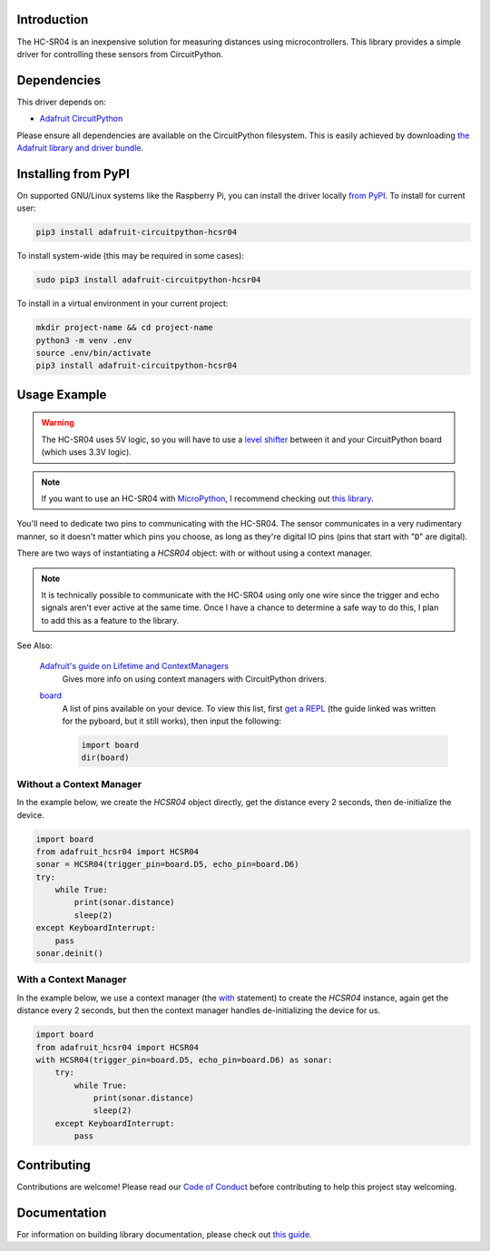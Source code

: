Introduction
============

.. image:: https://readthedocs.org/projects/adafruit-circuitpython-hcsr04/badge/?version=latest
    :target: https://circuitpython.readthedocs.io/projects/hcsr04/en/latest/
    :alt: Documentation Status

.. image:: https://img.shields.io/discord/327254708534116352.svg
    :target: https://discord.gg/nBQh6qu
    :alt: Discord

.. image:: https://github.com/adafruit/Adafruit_CircuitPython_HCSR04/workflows/Build%20CI/badge.svg
    :target: https://github.com/adafruit/Adafruit_CircuitPython_HCSR04/actions
    :alt: Build Status

.. image:: ../docs/_static/3942-02.jpg
    :alt: HC-SR04 Product Image

The HC-SR04 is an inexpensive solution for measuring distances using microcontrollers. This library provides a simple
driver for controlling these sensors from CircuitPython.

Dependencies
=============
This driver depends on:

* `Adafruit CircuitPython <https://github.com/adafruit/circuitpython>`_

Please ensure all dependencies are available on the CircuitPython filesystem.
This is easily achieved by downloading
`the Adafruit library and driver bundle <https://github.com/adafruit/Adafruit_CircuitPython_Bundle>`_.

Installing from PyPI
====================

On supported GNU/Linux systems like the Raspberry Pi, you can install the driver locally `from
PyPI <https://pypi.org/project/adafruit-circuitpython-hcsr04/>`_. To install for current user:

.. code-block:: shell

    pip3 install adafruit-circuitpython-hcsr04

To install system-wide (this may be required in some cases):

.. code-block:: shell

    sudo pip3 install adafruit-circuitpython-hcsr04

To install in a virtual environment in your current project:

.. code-block:: shell

    mkdir project-name && cd project-name
    python3 -m venv .env
    source .env/bin/activate
    pip3 install adafruit-circuitpython-hcsr04

Usage Example
=============

.. warning::

    The HC-SR04 uses 5V logic, so you will have to use a `level shifter
    <https://www.adafruit.com/product/2653?q=level%20shifter&>`_ between it
    and your CircuitPython board (which uses 3.3V logic).

.. note::

    If you want to use an HC-SR04 with `MicroPython <http://micropython.org/>`_, I recommend checking out `this library
    <https://github.com/andrey-git/micropython-hcsr04>`_.

You'll need to dedicate two pins to communicating with the HC-SR04. The sensor communicates in a very rudimentary
manner, so it doesn't matter which pins you choose, as long as they're digital IO pins (pins that start with "``D``"
are digital).

There are two ways of instantiating a `HCSR04` object: with or without using a context manager.

.. note::

    It is technically possible to communicate with the HC-SR04 using only one wire since the trigger and echo signals
    aren't ever active at the same time. Once I have a chance to determine a safe way to do this, I plan to add this as
    a feature to the library.

See Also:

    `Adafruit's guide on Lifetime and ContextManagers <https://circuitpython.readthedocs.io/en/latest/docs/design_guide.html#lifetime-and-contextmanagers>`_
        Gives more info on using context managers with CircuitPython drivers.

    `board <https://circuitpython.readthedocs.io/en/latest/shared-bindings/board/__init__.html#module-board>`_
        A list of pins available on your device. To view this list, first `get a REPL
        <http://circuitpython.readthedocs.io/en/latest/docs/pyboard/tutorial/repl.html>`_ (the guide linked was written
        for the pyboard, but it still works), then input the following:

        .. code-block:: python

            import board
            dir(board)

Without a Context Manager
-------------------------

In the example below, we create the `HCSR04` object directly, get the distance every 2 seconds, then
de-initialize the device.

.. code-block:: python

    import board
    from adafruit_hcsr04 import HCSR04
    sonar = HCSR04(trigger_pin=board.D5, echo_pin=board.D6)
    try:
        while True:
            print(sonar.distance)
            sleep(2)
    except KeyboardInterrupt:
        pass
    sonar.deinit()


With a Context Manager
----------------------

In the example below, we use a context manager (the `with <https://docs.python.org/3.4/reference/compound_stmts.html#with>`_ statement) to create the `HCSR04`
instance, again get the distance every 2 seconds, but then the context manager handles de-initializing the device for
us.

.. code-block:: python

    import board
    from adafruit_hcsr04 import HCSR04
    with HCSR04(trigger_pin=board.D5, echo_pin=board.D6) as sonar:
        try:
            while True:
                print(sonar.distance)
                sleep(2)
        except KeyboardInterrupt:
            pass


Contributing
============

Contributions are welcome! Please read our `Code of Conduct
<https://github.com/adafruit/Adafruit_CircuitPython_HCSR04/blob/master/CODE_OF_CONDUCT.md>`_
before contributing to help this project stay welcoming.

Documentation
=============

For information on building library documentation, please check out `this guide <https://learn.adafruit.com/creating-and-sharing-a-circuitpython-library/sharing-our-docs-on-readthedocs#sphinx-5-1>`_.
